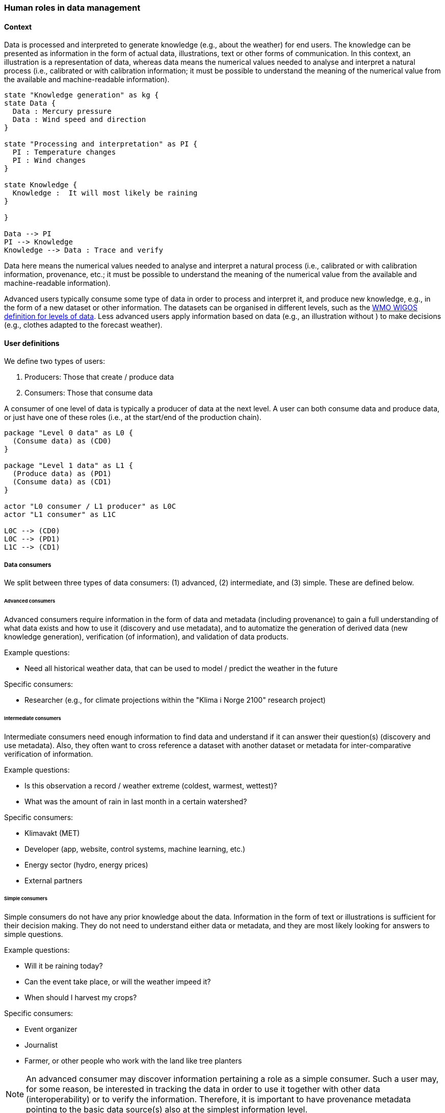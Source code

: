 [[human-roles]]
=== Human roles in data management

[[human-roles-context]]
==== Context

Data is processed and interpreted to generate knowledge (e.g., about the weather) for end users. The knowledge can be presented as information in the form of actual data, illustrations, text or other forms of communication. In this context, an illustration is a representation of data, whereas data means the numerical values needed to analyse and interpret a natural process (i.e., calibrated or with calibration information; it must be possible to understand the meaning of the numerical value from the available and machine-readable information).

// The UML is not generated as expected, maybe because asciidoc requires 
// java to generate the figures... The very poor documentation at 
// https://asciidoctor.org/docs/asciidoctor-diagram/ doesn't specify what
// java stuff that is needed, and I'm not even sure if that is the problem.
// TODO: make this asciidoctor-diagram work and update the below diagram 
// with correct code from the S-ENDA-documentation
[plantuml, information-to-knowledge, png]
....
state "Knowledge generation" as kg {
state Data {
  Data : Mercury pressure
  Data : Wind speed and direction
}

state "Processing and interpretation" as PI {
  PI : Temperature changes
  PI : Wind changes
}

state Knowledge {
  Knowledge :  It will most likely be raining
}

}

Data --> PI
PI --> Knowledge
Knowledge --> Data : Trace and verify
....

[DEFINITION]
====
Data here means the numerical values needed to analyse and interpret a natural process (i.e., calibrated or with calibration information, provenance, etc.; it must be possible to understand the meaning of the numerical value from the available and machine-readable information).
====

Advanced users typically consume some type of data in order to process and interpret it, and produce new knowledge, e.g., in the form of a new dataset or other information. The datasets can be organised in different levels, such as the link:http://codes.wmo.int/wmdr/_SourceOfObservation[WMO WIGOS definition for levels of data]. Less advanced users apply information based on data (e.g., an illustration without ) to make decisions (e.g., clothes adapted to the forecast weather).

[[user-definitions]]
==== User definitions

We define two types of users:

1. Producers: Those that create / produce data
2. Consumers: Those that consume data

A consumer of one level of data is typically a producer of data at the next level. A user can both consume data and produce data, or just have one of these roles (i.e., at the start/end of the production chain).

// TODO: update diagram in line with the one in S-ENDA-documentation
[plantuml, user-definitions, png]
....
package "Level 0 data" as L0 {
  (Consume data) as (CD0)
}

package "Level 1 data" as L1 {
  (Produce data) as (PD1)
  (Consume data) as (CD1)
}

actor "L0 consumer / L1 producer" as L0C
actor "L1 consumer" as L1C

L0C --> (CD0)
L0C --> (PD1)
L1C --> (CD1)
....

[[data-consumer]]
===== Data consumers

We split between three types of data consumers: (1) advanced, (2) intermediate, and (3) simple. These are defined below.

[[advanced-consumers]]
====== Advanced consumers

[DEFINITION]
====
Advanced consumers require information in the form of data and metadata (including provenance) to gain a full understanding of what data exists and how to use it (discovery and use metadata), and to automatize the generation of derived data (new knowledge generation), verification (of information), and validation of data products.
====

Example questions:

* Need all historical weather data, that can be used to model / predict the weather in the future

Specific consumers:

* Researcher (e.g., for climate projections within the "Klima i Norge 2100" research project)

[[intermediate-consumers]]
====== Intermediate consumers

[DEFINITION]
====
Intermediate consumers need enough information to find data and understand if it can answer their question(s) (discovery and use metadata). Also, they often want to cross reference a dataset with another dataset or metadata for inter-comparative verification of information.
====

Example questions:

* Is this observation a record / weather extreme (coldest, warmest, wettest)?
* What was the amount of rain in last month in a certain watershed?

Specific consumers:

* Klimavakt (MET)
* Developer (app, website, control systems, machine learning, etc.)
* Energy sector (hydro, energy prices)
* External partners


[[simple-consumers]]
====== Simple consumers

[DEFINITION]
====
Simple consumers do not have any prior knowledge about the data. Information in the form of text or illustrations is sufficient for their decision making. They do not need to understand either data or metadata, and they are most likely looking for answers to simple questions.
====

Example questions:

* Will it be raining today?
* Can the event take place, or will the weather impeed it?
* When should I harvest my crops?

Specific consumers:

* Event organizer
* Journalist
* Farmer, or other people who work with the land like tree planters

[NOTE]
====
An advanced consumer may discover information pertaining a role as a simple consumer. Such a user may, for some reason, be interested in tracking the data in order to use it together with other data (interoperability) or to verify the information. Therefore, it is important to have provenance metadata pointing to the basic data source(s) also at the simplest information level.
====

[[data-producers]]
===== Data producers

[DEFINITION]
====
A producer is an advanced consumer at one level of data that generate new information at a higher level. This new information could be in the form of actual data or simple information, such as an illustration or a text summary. It is essential that any information can be traced back to the source(s).
====

[[data-management-roles]]
===== Data Management Roles

Between the data providers and data consumers are the processes that manage and deliver the datasets (cf. <<img-value-chain>>). A number of human roles may be defined with responsibilities that, together, ensure that these processes are carried out in accordance with the data management requirements of the organisation. The definition and filling of these roles depend heavily on the particular organisation, and each organisation must devise its own best solution. 

